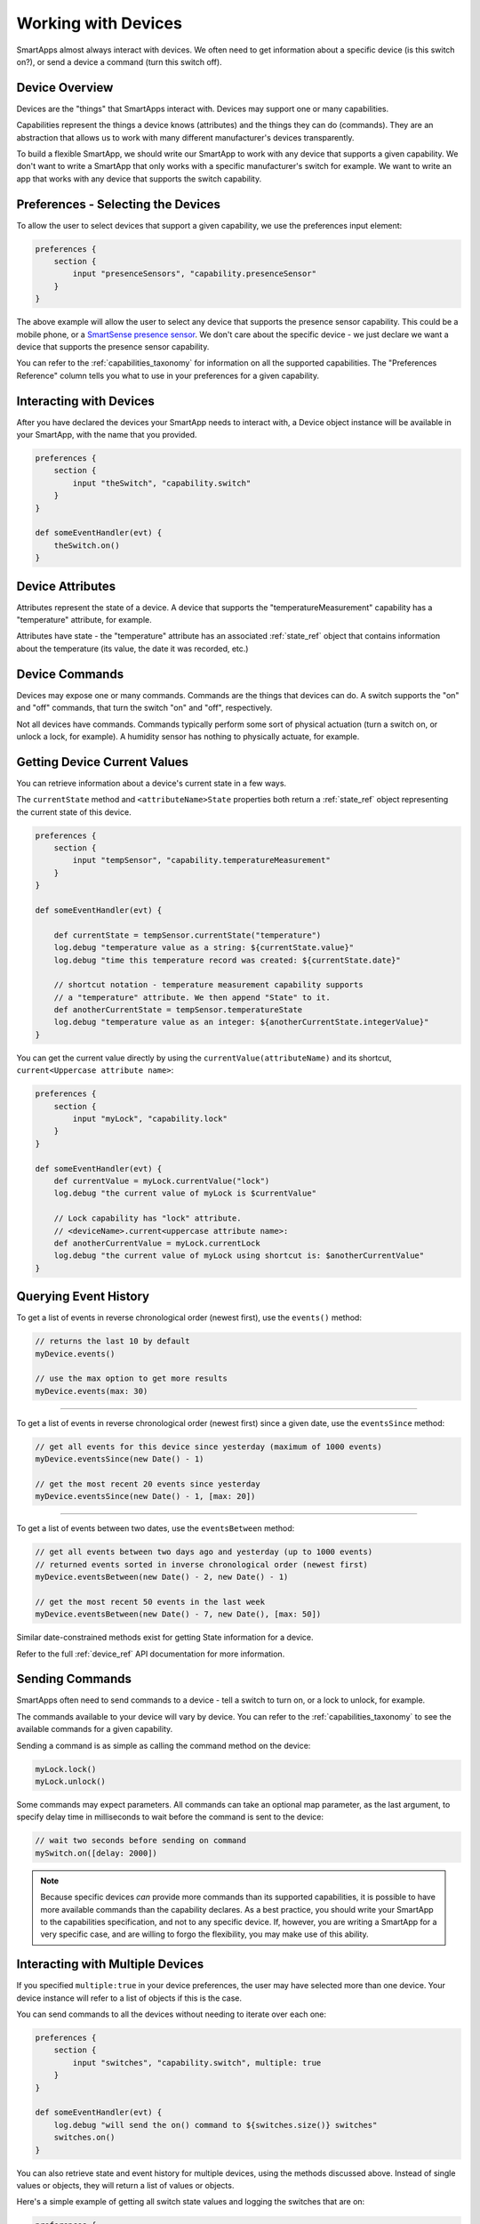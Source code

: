 .. _smartapp_working_with_devices:

====================
Working with Devices
====================

SmartApps almost always interact with devices. We often need to get information about a specific device (is this switch on?), or send a device a command (turn this switch off).

Device Overview
---------------

Devices are the "things" that SmartApps interact with. Devices may support one or many capabilities.

Capabilities represent the things a device knows (attributes) and the things they can do (commands). They are an abstraction that allows us to work with many different manufacturer's devices transparently.

To build a flexible SmartApp, we should write our SmartApp to work with any device that supports a given capability. We don't want to write a SmartApp that only works with a specific manufacturer's switch for example. We want to write an app that works with any device that supports the switch capability.

Preferences - Selecting the Devices
-----------------------------------

To allow the user to select devices that support a given capability, we use the preferences input element:

.. code-block:: groovy

    preferences {
        section {
            input "presenceSensors", "capability.presenceSensor"
        }
    }

The above example will allow the user to select any device that supports the presence sensor capability. This could be a mobile phone, or a `SmartSense presence sensor <https://shop.smartthings.com/#!/products/smartsense-presence>`__. We don't care about the specific device - we just declare we want a device that supports the presence sensor capability.

You can refer to the :ref:`capabilities_taxonomy` for information on all the supported capabilities. The "Preferences Reference" column tells you what to use in your preferences for a given capability.

Interacting with Devices
------------------------

After you have declared the devices your SmartApp needs to interact with, a Device object instance will be available in your SmartApp, with the name that you provided.

.. code-block:: groovy

    preferences {
        section {
            input "theSwitch", "capability.switch"
        }
    }

    def someEventHandler(evt) {
        theSwitch.on()
    }

Device Attributes
-----------------

Attributes represent the state of a device. A device that supports the "temperatureMeasurement" capability has a "temperature" attribute, for example.

Attributes have state -  the "temperature" attribute has an associated :ref:`state_ref` object that contains information about the temperature (its value, the date it was recorded, etc.)

Device Commands
---------------

Devices may expose one or many commands. Commands are the things that devices can do. A switch supports the "on" and "off" commands, that turn the switch "on" and "off", respectively.

Not all devices have commands. Commands typically perform some sort of physical actuation (turn a switch on, or unlock a lock, for example). A humidity sensor has nothing to physically actuate, for example.


Getting Device Current Values
-----------------------------

You can retrieve information about a device's current state in a few ways.

The ``currentState`` method and ``<attributeName>State`` properties both return a :ref:`state_ref` object representing the current state of this device.

.. code-block:: groovy

    preferences {
        section {
            input "tempSensor", "capability.temperatureMeasurement"
        }
    }

    def someEventHandler(evt) {

        def currentState = tempSensor.currentState("temperature")
        log.debug "temperature value as a string: ${currentState.value}"
        log.debug "time this temperature record was created: ${currentState.date}"

        // shortcut notation - temperature measurement capability supports
        // a "temperature" attribute. We then append "State" to it.
        def anotherCurrentState = tempSensor.temperatureState
        log.debug "temperature value as an integer: ${anotherCurrentState.integerValue}"
    }

You can get the current value directly by using the ``currentValue(attributeName)`` and its shortcut, ``current<Uppercase attribute name>``:

.. code-block:: groovy

    preferences {
        section {
            input "myLock", "capability.lock"
        }
    }

    def someEventHandler(evt) {
        def currentValue = myLock.currentValue("lock")
        log.debug "the current value of myLock is $currentValue"

        // Lock capability has "lock" attribute.
        // <deviceName>.current<uppercase attribute name>:
        def anotherCurrentValue = myLock.currentLock
        log.debug "the current value of myLock using shortcut is: $anotherCurrentValue"
    }


Querying Event History
----------------------

To get a list of events in reverse chronological order (newest first), use the ``events()`` method:

.. code-block:: groovy

    // returns the last 10 by default
    myDevice.events()

    // use the max option to get more results
    myDevice.events(max: 30)

----

To get a list of events in reverse chronological order (newest first) since a given date, use the ``eventsSince`` method:

.. code-block:: groovy

    // get all events for this device since yesterday (maximum of 1000 events)
    myDevice.eventsSince(new Date() - 1)

    // get the most recent 20 events since yesterday
    myDevice.eventsSince(new Date() - 1, [max: 20])

----

To get a list of events between two dates, use the ``eventsBetween`` method:

.. code-block:: groovy

    // get all events between two days ago and yesterday (up to 1000 events)
    // returned events sorted in inverse chronological order (newest first)
    myDevice.eventsBetween(new Date() - 2, new Date() - 1)

    // get the most recent 50 events in the last week
    myDevice.eventsBetween(new Date() - 7, new Date(), [max: 50])

Similar date-constrained methods exist for getting State information for a device.

Refer to the full :ref:`device_ref` API documentation for more information.

Sending Commands
----------------

SmartApps often need to send commands to a device - tell a switch to turn on, or a lock to unlock, for example.

The commands available to your device will vary by device. You can refer to the :ref:`capabilities_taxonomy` to see the available commands for a given capability.

Sending a command is as simple as calling the command method on the device:

.. code-block:: groovy

    myLock.lock()
    myLock.unlock()

Some commands may expect parameters. All commands can take an optional map parameter, as the last argument, to specify delay time in milliseconds to wait before the command is sent to the device:

.. code-block:: groovy

    // wait two seconds before sending on command
    mySwitch.on([delay: 2000])


.. note::

    Because specific devices *can* provide more commands than its supported capabilities, it is possible to have more available commands than the capability declares. As a best practice, you should write your SmartApp to the capabilities specification, and not to any specific device. If, however, you are writing a SmartApp for a very specific case, and are willing to forgo the flexibility, you may make use of this ability.

Interacting with Multiple Devices
---------------------------------

If you specified ``multiple:true`` in your device preferences, the user may have selected more than one device. Your device instance will refer to a list of objects if this is the case.

You can send commands to all the devices without needing to iterate over each one:

.. code-block:: groovy

    preferences {
        section {
            input "switches", "capability.switch", multiple: true
        }
    }

    def someEventHandler(evt) {
        log.debug "will send the on() command to ${switches.size()} switches"
        switches.on()
    }

You can also retrieve state and event history for multiple devices, using the methods discussed above. Instead of single values or objects, they will return a list of values or objects.

Here's a simple example of getting all switch state values and logging the switches that are on:

.. code-block:: groovy

    preferences {
        section {
            input "switches", "capability.switch", multiple: true
        }
    }

    def someEventHandler(evt) {
        // returns a list of the values for all switches
        def currSwitches = switches.currentSwitch

        def onSwitches = currSwitches.findAll { switchVal ->
            switchVal == "on" ? true : false
        }

        log.debug "${onSwitches.size() out of ${switches.size()} switches are on"
    }

See Also
--------

 - :ref:`capabilities_taxonomy`
 - `Preferences and Settings <preferences-and-settings>`__
 - `Events and Subscriptions <simple-event-handler-smartapps.html>`__
 - :ref:`device_ref` API Documentation
 - :ref:`event_ref` API Documentation
 - :ref:`state_ref` API Documentation


.. _Preferences and Settings: :doc:`preferences-and-settings`
